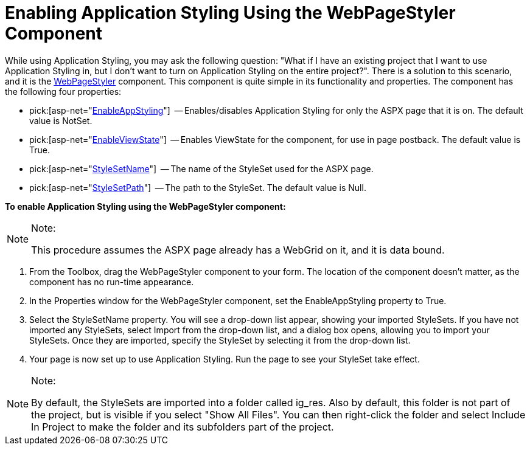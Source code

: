 ﻿////

|metadata|
{
    "name": "web-enabling-application-styling-using-the-webpagestyler-component",
    "controlName": [],
    "tags": ["Styling"],
    "guid": "{BB4E6256-3E33-46E5-A0F4-02C5F19C3307}",  
    "buildFlags": [],
    "createdOn": "2006-07-12T11:48:52Z"
}
|metadata|
////

= Enabling Application Styling Using the WebPageStyler Component

While using Application Styling, you may ask the following question: "What if I have an existing project that I want to use Application Styling in, but I don't want to turn on Application Styling on the entire project?". There is a solution to this scenario, and it is the link:web-webpagestyler.html[WebPageStyler] component. This component is quite simple in its functionality and properties. The component has the following four properties:

*  pick:[asp-net="link:infragistics4.webui.shared.v{ProductVersion}~infragistics.webui.shared.iprovideappstyling~enableappstyling.html[EnableAppStyling]"]  -- Enables/disables Application Styling for only the ASPX page that it is on. The default value is NotSet.
*  pick:[asp-net="link:infragistics4.webui.webhtmleditor.v{ProductVersion}~infragistics.webui.webhtmleditor.htmlboxprogressbar~enableviewstate.html[EnableViewState]"]  -- Enables ViewState for the component, for use in page postback. The default value is True.
*  pick:[asp-net="link:infragistics4.webui.shared.v{ProductVersion}~infragistics.webui.webcontrols.smartwebcontrol~stylesetname.html[StyleSetName]"]  -- The name of the StyleSet used for the ASPX page.
*  pick:[asp-net="link:infragistics4.webui.shared.v{ProductVersion}~infragistics.webui.webcontrols.smartwebcontrol~stylesetpath.html[StyleSetPath]"]  -- The path to the StyleSet. The default value is Null.

*To enable Application Styling using the WebPageStyler component:*

.Note:
[NOTE]
====
This procedure assumes the ASPX page already has a WebGrid on it, and it is data bound.
====

[start=1]
. From the Toolbox, drag the WebPageStyler component to your form. The location of the component doesn't matter, as the component has no run-time appearance.
[start=2]
. In the Properties window for the WebPageStyler component, set the EnableAppStyling property to True.
[start=3]
. Select the StyleSetName property. You will see a drop-down list appear, showing your imported StyleSets. If you have not imported any StyleSets, select Import from the drop-down list, and a dialog box opens, allowing you to import your StyleSets. Once they are imported, specify the StyleSet by selecting it from the drop-down list.
[start=4]
. Your page is now set up to use Application Styling. Run the page to see your StyleSet take effect.

.Note:
[NOTE]
====
By default, the StyleSets are imported into a folder called ig_res. Also by default, this folder is not part of the project, but is visible if you select "Show All Files". You can then right-click the folder and select Include In Project to make the folder and its subfolders part of the project.
====
